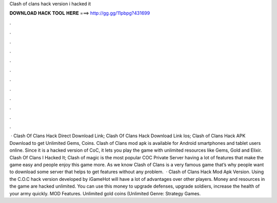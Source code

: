 Clash of clans hack version i hacked it

𝐃𝐎𝐖𝐍𝐋𝐎𝐀𝐃 𝐇𝐀𝐂𝐊 𝐓𝐎𝐎𝐋 𝐇𝐄𝐑𝐄 ===> http://gg.gg/11pbpg?431699

.

.

.

.

.

.

.

.

.

.

.

.

 · Clash Of Clans Hack Direct Download Link; Clash Of Clans Hack Download Link Ios; Clash of Clans Hack APK Download to get Unlimited Gems, Coins. Clash of Clans mod apk is available for Android smartphones and tablet users online. Since it is a hacked version of CoC, it lets you play the game with unlimited resources like Gems, Gold and Elixir. Clash Of Clans I Hacked It; Clash of magic is the most popular COC Private Server having a lot of features that make the game easy and people enjoy this game more. As we know Clash of Clans is a very famous game that’s why people want to download some server that helps to get features without any problem.  · Clash of Clans Hack Mod Apk Version. Using the C.O.C hack version developed by iGameHot will have a lot of advantages over other players. Money and resources in the game are hacked unlimited. You can use this money to upgrade defenses, upgrade soldiers, increase the health of your army quickly. MOD Features. Unlimited gold coins (Unlimited Genre: Strategy Games.